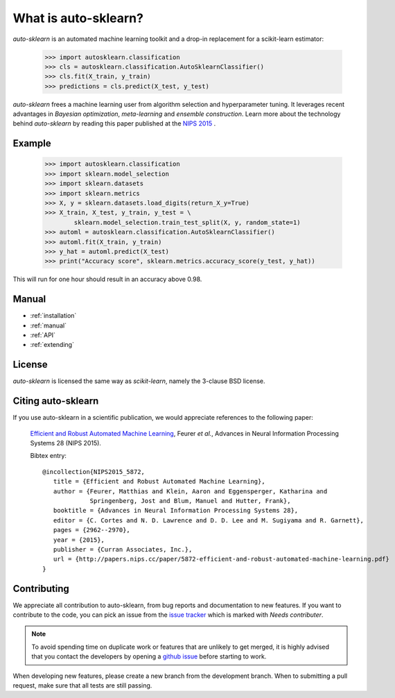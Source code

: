 *********************
What is auto-sklearn?
*********************

.. role:: bash(code)
    :language: bash

.. role:: python(code)
    :language: python

*auto-sklearn* is an automated machine learning toolkit and a drop-in
replacement for a scikit-learn estimator:

    >>> import autosklearn.classification
    >>> cls = autosklearn.classification.AutoSklearnClassifier()
    >>> cls.fit(X_train, y_train)
    >>> predictions = cls.predict(X_test, y_test)

*auto-sklearn* frees a machine learning user from algorithm selection and
hyperparameter tuning. It leverages recent advantages in *Bayesian
optimization*, *meta-learning* and *ensemble construction*. Learn more about
the technology behind *auto-sklearn* by reading this paper published at
the `NIPS 2015 <http://papers.nips.cc/paper/5872-efficient-and-robust-automated-machine-learning.pdf>`_
.

Example
*******

    >>> import autosklearn.classification
    >>> import sklearn.model_selection
    >>> import sklearn.datasets
    >>> import sklearn.metrics
    >>> X, y = sklearn.datasets.load_digits(return_X_y=True)
    >>> X_train, X_test, y_train, y_test = \
            sklearn.model_selection.train_test_split(X, y, random_state=1)
    >>> automl = autosklearn.classification.AutoSklearnClassifier()
    >>> automl.fit(X_train, y_train)
    >>> y_hat = automl.predict(X_test)
    >>> print("Accuracy score", sklearn.metrics.accuracy_score(y_test, y_hat))


This will run for one hour should result in an accuracy above 0.98.


Manual
******

* :ref:`installation`
* :ref:`manual`
* :ref:`API`
* :ref:`extending`


License
*******
*auto-sklearn* is licensed the same way as *scikit-learn*,
namely the 3-clause BSD license.

Citing auto-sklearn
*******************

If you use auto-sklearn in a scientific publication, we would appreciate
references to the following paper:


 `Efficient and Robust Automated Machine Learning
 <https://papers.nips.cc/paper/5872-efficient-and-robust-automated-machine-learning>`_,
 Feurer *et al.*, Advances in Neural Information Processing Systems 28 (NIPS 2015).

 Bibtex entry::

     @incollection{NIPS2015_5872,
        title = {Efficient and Robust Automated Machine Learning},
        author = {Feurer, Matthias and Klein, Aaron and Eggensperger, Katharina and
                  Springenberg, Jost and Blum, Manuel and Hutter, Frank},
        booktitle = {Advances in Neural Information Processing Systems 28},
        editor = {C. Cortes and N. D. Lawrence and D. D. Lee and M. Sugiyama and R. Garnett},
        pages = {2962--2970},
        year = {2015},
        publisher = {Curran Associates, Inc.},
        url = {http://papers.nips.cc/paper/5872-efficient-and-robust-automated-machine-learning.pdf}
     }

Contributing
************

We appreciate all contribution to auto-sklearn, from bug reports and
documentation to new features. If you want to contribute to the code, you can
pick an issue from the `issue tracker <https://github.com/automl/auto-sklearn/issues>`_
which is marked with `Needs contributer`.

.. note::

    To avoid spending time on duplicate work or features that are unlikely to
    get merged, it is highly advised that you contact the developers
    by opening a `github issue <https://github
    .com/automl/auto-sklearn/issues>`_ before starting to work.

When developing new features, please create a new branch from the development
branch. When to submitting a pull request, make sure that all tests are
still passing.
